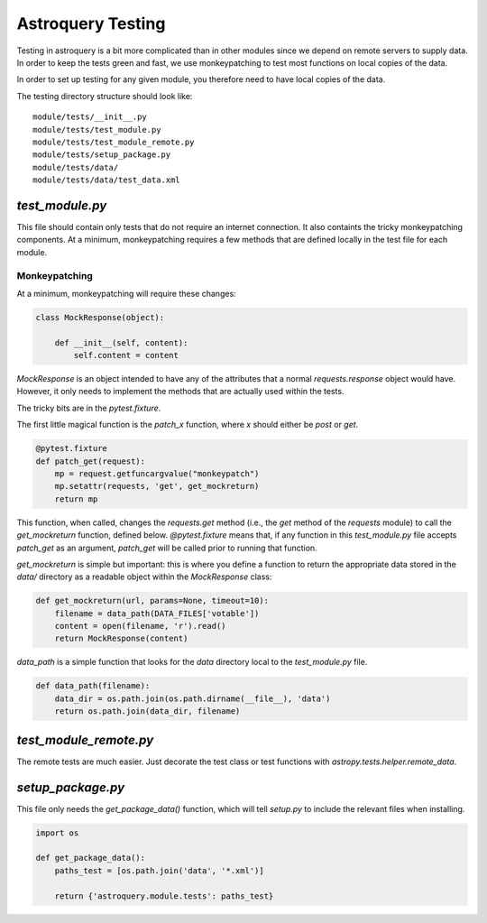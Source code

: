 .. doctest-skip-all

Astroquery Testing
==================

Testing in astroquery is a bit more complicated than in other modules since we
depend on remote servers to supply data.  In order to keep the tests green and
fast, we use monkeypatching to test most functions on local copies of the data.

In order to set up testing for any given module, you therefore need to have
local copies of the data.

The testing directory structure should look like::

    module/tests/__init__.py
    module/tests/test_module.py
    module/tests/test_module_remote.py
    module/tests/setup_package.py
    module/tests/data/
    module/tests/data/test_data.xml

`test_module.py`
----------------
This file should contain only tests that do not require an internet connection.
It also containts the tricky monkeypatching components.  At a minimum, monkeypatching
requires a few methods that are defined locally in the test file for each module.

Monkeypatching
~~~~~~~~~~~~~~
At a minimum, monkeypatching will require these changes:

.. code-block:: python

    class MockResponse(object):

        def __init__(self, content):
            self.content = content

`MockResponse` is an object intended to have any of the attributes that a
normal `requests.response` object would have.  However, it only needs to
implement the methods that are actually used within the tests.

The tricky bits are in the `pytest.fixture`.

The first little magical function is the `patch_x` function, where `x` should
either be `post` or `get`.

.. code-block:: python

    @pytest.fixture
    def patch_get(request):
        mp = request.getfuncargvalue("monkeypatch")
        mp.setattr(requests, 'get', get_mockreturn)
        return mp

This function, when called, changes the `requests.get` method (i.e., the `get`
method of the `requests` module) to call the `get_mockreturn` function, defined
below.  `@pytest.fixture` means that, if any function in this `test_module.py`
file accepts `patch_get` as an argument, `patch_get` will be called prior to
running that function.  

`get_mockreturn` is simple but important: this is where you define a function
to return the appropriate data stored in the `data/` directory as a readable
object within the `MockResponse` class:

.. code-block:: python

    def get_mockreturn(url, params=None, timeout=10):
        filename = data_path(DATA_FILES['votable'])
        content = open(filename, 'r').read()
        return MockResponse(content)

`data_path` is a simple function that looks for the `data` directory local to
the `test_module.py` file.
        
.. code-block:: python

    def data_path(filename):
        data_dir = os.path.join(os.path.dirname(__file__), 'data')
        return os.path.join(data_dir, filename)

`test_module_remote.py`
-----------------------

The remote tests are much easier.  Just decorate the test class or test
functions with `astropy.tests.helper.remote_data`.

`setup_package.py`
------------------
This file only needs the `get_package_data()` function, which will tell
`setup.py` to include the relevant files when installing.

.. code-block:: python

    import os

    def get_package_data():
        paths_test = [os.path.join('data', '*.xml')]

        return {'astroquery.module.tests': paths_test}
